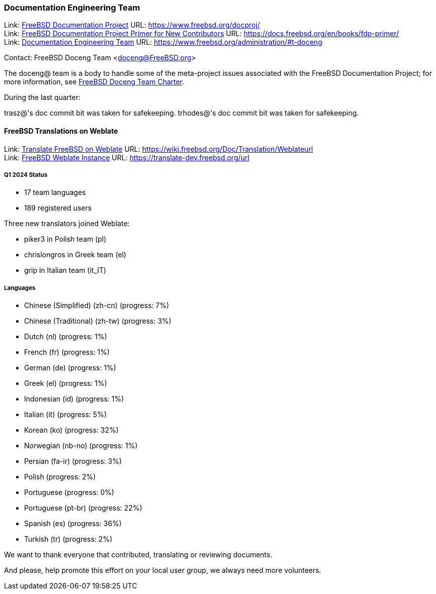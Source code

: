 ////
Quarter:	1st quarter of 2024
Prepared by:	fernape
Reviewed by:	carlavilla
Last edit:	$Date$
Version:	$Id:$
////

=== Documentation Engineering Team

Link: link:https://www.freebsd.org/docproj/[FreeBSD Documentation Project] URL: link:https://www.freebsd.org/docproj/[] +
Link: link:https://docs.freebsd.org/en/books/fdp-primer/[FreeBSD Documentation Project Primer for New Contributors] URL: link:https://docs.freebsd.org/en/books/fdp-primer/[] +
Link: link:https://www.freebsd.org/administration/#t-doceng[Documentation Engineering Team] URL: link:https://www.freebsd.org/administration/#t-doceng[]

Contact: FreeBSD Doceng Team <doceng@FreeBSD.org>

The doceng@ team is a body to handle some of the meta-project issues associated with the FreeBSD Documentation Project; for more information, see link:https://www.freebsd.org/internal/doceng/[FreeBSD Doceng Team Charter].

During the last quarter:

trasz@'s doc commit bit was taken for safekeeping.
trhodes@'s doc commit bit was taken for safekeeping.

==== FreeBSD Translations on Weblate

Link: link:https://wiki.freebsd.org/Doc/Translation/Weblate[Translate FreeBSD on Weblate] URL: link:https://wiki.freebsd.org/Doc/Translation/Weblateurl[] +
Link: link:https://translate-dev.freebsd.org/[FreeBSD Weblate Instance] URL: link:https://translate-dev.freebsd.org/url[]

===== Q1 2024 Status

* 17 team languages
* 189 registered users

Three new translators joined Weblate:

* piker3 in Polish team (pl)
* chrislongros in Greek team (el)
* grip in Italian team (it_IT)

===== Languages

* Chinese (Simplified) (zh-cn)	(progress: 7%)
* Chinese (Traditional) (zh-tw)	(progress: 3%)
* Dutch (nl) 			(progress: 1%)
* French (fr)			(progress: 1%)
* German (de)			(progress: 1%)
* Greek (el)			(progress: 1%)
* Indonesian (id)		(progress: 1%)
* Italian (it)			(progress: 5%)
* Korean (ko)			(progress: 32%)
* Norwegian (nb-no)		(progress: 1%)
* Persian (fa-ir)		(progress: 3%)
* Polish			(progress: 2%)
* Portuguese			(progress: 0%)
* Portuguese (pt-br)		(progress: 22%)
* Spanish (es)			(progress: 36%)
* Turkish (tr)			(progress: 2%)

We want to thank everyone that contributed, translating or reviewing documents.

And please, help promote this effort on your local user group, we always need more volunteers.
